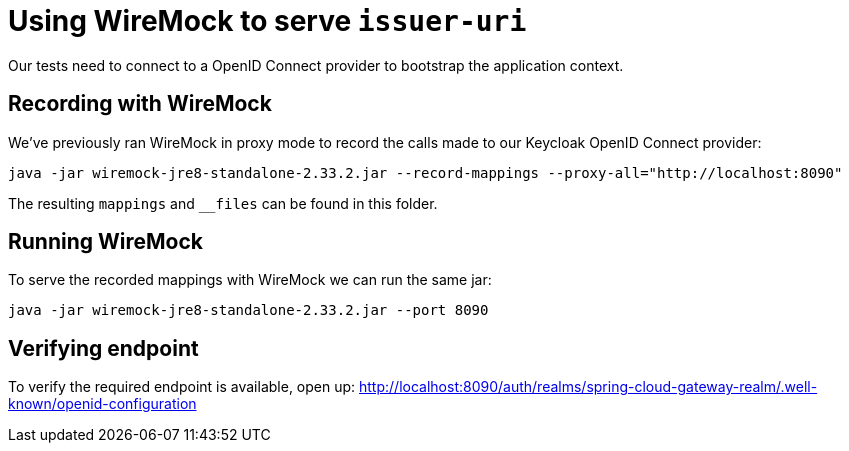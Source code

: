 = Using WireMock to serve `issuer-uri`

Our tests need to connect to a OpenID Connect provider to bootstrap the application context.

== Recording with WireMock
We've previously ran WireMock in proxy mode to record the calls made to our Keycloak OpenID Connect provider:
----
java -jar wiremock-jre8-standalone-2.33.2.jar --record-mappings --proxy-all="http://localhost:8090"
----

The resulting `mappings` and `__files` can be found in this folder.

== Running WireMock
To serve the recorded mappings with WireMock we can run the same jar:
----
java -jar wiremock-jre8-standalone-2.33.2.jar --port 8090
----

== Verifying endpoint
To verify the required endpoint is available, open up:
http://localhost:8090/auth/realms/spring-cloud-gateway-realm/.well-known/openid-configuration
